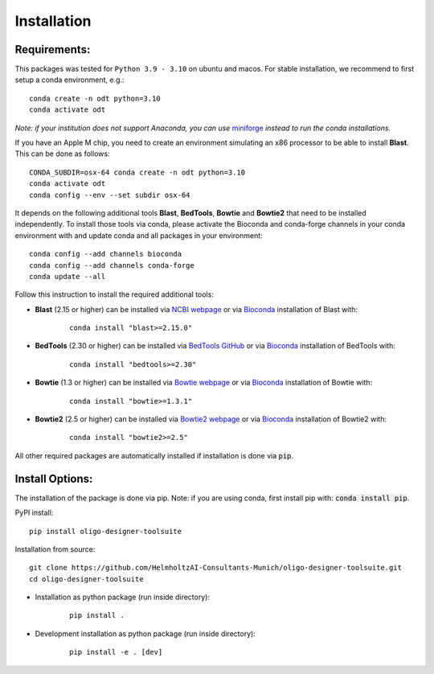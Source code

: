 Installation
============

Requirements:
-------------------

This packages was tested for ``Python 3.9 - 3.10`` on ubuntu and macos. For stable installation, we recommend to first setup a conda environment, e.g.:

::

	conda create -n odt python=3.10
	conda activate odt

*Note: if your institution does not support Anaconda, you can use* `miniforge <https://github.com/conda-forge/miniforge>`_ *instead to run the conda installations.*

If you have an Apple M chip, you need to create an environment simulating an x86 processor to be able to install **Blast**. This can be done as follows:

::

	CONDA_SUBDIR=osx-64 conda create -n odt python=3.10
  	conda activate odt
  	conda config --env --set subdir osx-64


It depends on the following additional tools **Blast**, **BedTools**, **Bowtie** and **Bowtie2** that need to be installed independently. 
To install those tools via conda, please activate the Bioconda and conda-forge channels in your conda environment with and update conda and all packages in your environment:

::

	conda config --add channels bioconda
	conda config --add channels conda-forge
	conda update --all


Follow this instruction to install the required additional tools:

- **Blast** (2.15 or higher) can be installed via `NCBI webpage <https://blast.ncbi.nlm.nih.gov/Blast.cgi?PAGE_TYPE=BlastDocs&DOC_TYPE=Download>`__ or via `Bioconda <http://bioconda.github.io/recipes/blast/README.html>`__ installation of Blast with:

	::

		conda install "blast>=2.15.0"


- **BedTools** (2.30 or higher) can be installed via `BedTools GitHub <https://bedtools.readthedocs.io/en/latest/content/installation.html>`__ or via `Bioconda <http://bioconda.github.io/recipes/bedtools/README.html>`__ installation of BedTools with:

	::

		conda install "bedtools>=2.30"

- **Bowtie** (1.3 or higher) can be installed via `Bowtie webpage <https://bowtie-bio.sourceforge.net/manual.shtml#obtaining-bowtie>`__ or via `Bioconda <http://bioconda.github.io/recipes/bowtie/README.html>`__ installation of Bowtie with:

	::

		conda install "bowtie>=1.3.1"

- **Bowtie2** (2.5 or higher) can be installed via `Bowtie2 webpage <https://bowtie-bio.sourceforge.net/bowtie2/manual.shtml#obtaining-bowtie-2>`__ or via `Bioconda <http://bioconda.github.io/recipes/bowtie2/README.html>`__ installation of Bowtie2 with:

	::

		conda install "bowtie2>=2.5"

All other required packages are automatically installed if installation is done via :code:`pip`.

Install Options:
-------------------

The installation of the package is done via pip. Note: if you are using conda, first install pip with: :code:`conda install pip`.

PyPI install:

::

	pip install oligo-designer-toolsuite


Installation from source:

::

	git clone https://github.com/HelmholtzAI-Consultants-Munich/oligo-designer-toolsuite.git
	cd oligo-designer-toolsuite


- Installation as python package (run inside directory):

	::

		pip install .


- Development installation as python package (run inside directory):

	::

		pip install -e . [dev]

